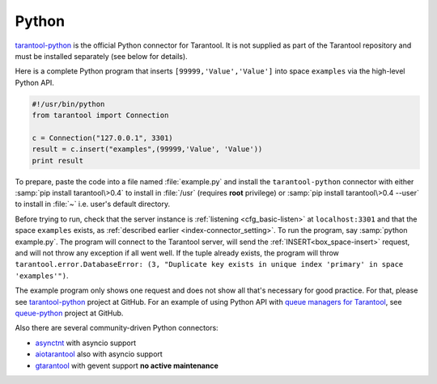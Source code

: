 =====================================================================
                            Python
=====================================================================

`tarantool-python <http://github.com/tarantool/tarantool-python>`_
is the official Python connector for Tarantool. It is not supplied as part
of the Tarantool repository and must be installed separately (see below for details).

Here is a complete Python program that inserts ``[99999,'Value','Value']`` into
space ``examples`` via the high-level Python API.

.. code-block:: python

    #!/usr/bin/python
    from tarantool import Connection

    c = Connection("127.0.0.1", 3301)
    result = c.insert("examples",(99999,'Value', 'Value'))
    print result

To prepare, paste the code into a file named :file:`example.py` and install
the ``tarantool-python`` connector with either :samp:`pip install tarantool\>0.4`
to install in :file:`/usr` (requires **root** privilege) or
:samp:`pip install tarantool\>0.4 --user` to install in :file:`~` i.e. user's
default directory.

Before trying to run, check that the server instance is :ref:`listening <cfg_basic-listen>` at
``localhost:3301`` and that the space ``examples`` exists, as
:ref:`described earlier <index-connector_setting>`.
To run the program, say :samp:`python example.py`. The program will connect
to the Tarantool server, will send the :ref:`INSERT<box_space-insert>` request, and will not throw any exception if
all went well. If the tuple already exists, the program will throw
``tarantool.error.DatabaseError: (3, "Duplicate key exists in unique index 'primary' in space 'examples'")``.

The example program only shows one request and does not show all that's
necessary for good practice. For that, please see
`tarantool-python <http://github.com/tarantool/tarantool-python>`_ project at GitHub.
For an example of using Python API with
`queue managers for Tarantool <https://github.com/tarantool/queue>`_, see
`queue-python <https://github.com/tarantool/queue-python>`_ project at GitHub.

Also there are several community-driven Python connectors:

* `asynctnt <https://github.com/igorcoding/asynctnt>`_ with asyncio support
* `aiotarantool <https://github.com/shveenkov/aiotarantool>`_ also with asyncio support
* `gtarantool <https://github.com/shveenkov/gtarantool>`_ with gevent support **no active maintenance**

